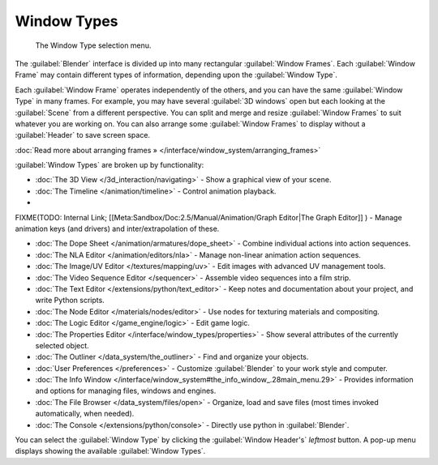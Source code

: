 ..    TODO/Review: {{review}} .


Window Types
************

.. figure:: /images/Manual-Part-I-ConceptWinTypes_25.jpg

   The Window Type selection menu.


The :guilabel:`Blender` interface is divided up into many rectangular :guilabel:`Window
Frames`. Each :guilabel:`Window Frame` may contain different types of information,
depending upon the :guilabel:`Window Type`.

Each :guilabel:`Window Frame` operates independently of the others,
and you can have the same :guilabel:`Window Type` in many frames. For example, you may have
several :guilabel:`3D windows` open but each looking at the :guilabel:`Scene` from a different
perspective. You can split and merge and resize :guilabel:`Window Frames` to suit whatever you
are working on. You can also arrange some :guilabel:`Window Frames` to display without a
:guilabel:`Header` to save screen space.

:doc:`Read more about arranging frames » </interface/window_system/arranging_frames>`


:guilabel:`Window Types` are broken up by functionality:


- :doc:`The 3D View </3d_interaction/navigating>` - Show a graphical view of your scene.
- :doc:`The Timeline </animation/timeline>` - Control animation playback.
-

FIXME(TODO: Internal Link;
[[Meta:Sandbox/Doc:2.5/Manual/Animation/Graph Editor|The Graph Editor]]
) - Manage animation keys (and drivers) and inter/extrapolation of these.

- :doc:`The Dope Sheet </animation/armatures/dope_sheet>` - Combine individual actions into action sequences.
- :doc:`The NLA Editor </animation/editors/nla>` - Manage non-linear animation action sequences.
- :doc:`The Image/UV Editor </textures/mapping/uv>` - Edit images with advanced UV management tools.
- :doc:`The Video Sequence Editor </sequencer>` - Assemble video sequences into a film strip.
- :doc:`The Text Editor </extensions/python/text_editor>` - Keep notes and documentation about your project, and write Python scripts.
- :doc:`The Node Editor </materials/nodes/editor>` - Use nodes for texturing materials and compositing.
- :doc:`The Logic Editor </game_engine/logic>` - Edit game logic.
- :doc:`The Properties Editor </interface/window_types/properties>` - Show several attributes of the currently selected object.
- :doc:`The Outliner </data_system/the_outliner>` - Find and organize your objects.
- :doc:`User Preferences </preferences>` - Customize :guilabel:`Blender` to your work style and computer.
- :doc:`The Info Window </interface/window_system#the_info_window_.28main_menu.29>` - Provides information and options for managing files, windows and engines.
- :doc:`The File Browser </data_system/files/open>` - Organize, load and save files (most times invoked automatically, when needed).
- :doc:`The Console </extensions/python/console>` - Directly use python in :guilabel:`Blender`.

You can select the :guilabel:`Window Type` by clicking the :guilabel:`Window Header's`
*leftmost* button. A pop-up menu displays showing the available :guilabel:`Window Types`.

